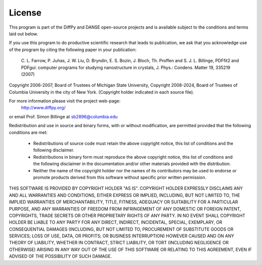 License
#######

This program is part of the DiffPy and DANSE open-source projects
and is available subject to the conditions and terms laid out below.

If you use this program to do productive scientific research that leads
to publication, we ask that you acknowledge use of the program by citing
the following paper in your publication:

    C. L. Farrow, P. Juhas, J. W. Liu, D. Bryndin, E. S. Bozin,
    J. Bloch, Th. Proffen and S. J. L. Billinge, PDFfit2 and
    PDFgui: computer programs for studying nanostructure in
    crystals, J. Phys.: Condens.  Matter 19, 335219 (2007)

Copyright 2006-2007, Board of Trustees of Michigan State University,
Copyright 2008-2024, Board of Trustees of Columbia University in the
city of New York.  (Copyright holder indicated in each source file).

For more information please visit the project web-page:
    http://www.diffpy.org/
or email Prof. Simon Billinge at sb2896@columbia.edu

Redistribution and use in source and binary forms, with or without
modification, are permitted provided that the following conditions
are met:

  * Redistributions of source code must retain the above copyright
    notice, this list of conditions and the following disclaimer.

  * Redistributions in binary form must reproduce the above copyright
    notice, this list of conditions and the following disclaimer in the
    documentation and/or other materials provided with the distribution.

  * Neither the name of the copyright holder nor the names of its
    contributors may be used to endorse or promote products derived from
    this software without specific prior written permission.

THIS SOFTWARE IS PROVIDED BY COPYRIGHT HOLDER "AS IS".  COPYRIGHT HOLDER
EXPRESSLY DISCLAIMS ANY AND ALL WARRANTIES AND CONDITIONS, EITHER
EXPRESS OR IMPLIED, INCLUDING, BUT NOT LIMITED TO, THE IMPLIED
WARRANTIES OF MERCHANTABILITY, TITLE, FITNESS, ADEQUACY OR SUITABILITY
FOR A PARTICULAR PURPOSE, AND ANY WARRANTIES OF FREEDOM FROM
INFRINGEMENT OF ANY DOMESTIC OR FOREIGN PATENT, COPYRIGHTS, TRADE
SECRETS OR OTHER PROPRIETARY RIGHTS OF ANY PARTY.  IN NO EVENT SHALL
COPYRIGHT HOLDER BE LIABLE TO ANY PARTY FOR ANY DIRECT, INDIRECT,
INCIDENTAL, SPECIAL, EXEMPLARY, OR CONSEQUENTIAL DAMAGES (INCLUDING, BUT
NOT LIMITED TO, PROCUREMENT OF SUBSTITUTE GOODS OR SERVICES; LOSS OF
USE, DATA, OR PROFITS; OR BUSINESS INTERRUPTION) HOWEVER CAUSED AND ON
ANY THEORY OF LIABILITY, WHETHER IN CONTRACT, STRICT LIABILITY, OR TORT
(INCLUDING NEGLIGENCE OR OTHERWISE) ARISING IN ANY WAY OUT OF THE USE OF
THIS SOFTWARE OR RELATING TO THIS AGREEMENT, EVEN IF ADVISED OF THE
POSSIBILITY OF SUCH DAMAGE.
